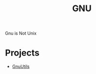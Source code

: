 :PROPERTIES:
:ID:       f74fa6ce-80f2-40f7-8c61-6470ec2b1dd8
:END:
#+title: GNU
Gnu is Not Unix
* Projects
- [[id:48835968-cf18-4a2a-b0d3-3670b89b461b][GnuUtils]] 

